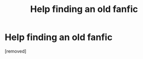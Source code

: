 #+TITLE: Help finding an old fanfic

* Help finding an old fanfic
:PROPERTIES:
:Score: 1
:DateUnix: 1548269984.0
:DateShort: 2019-Jan-23
:FlairText: Fic Search
:END:
[removed]

